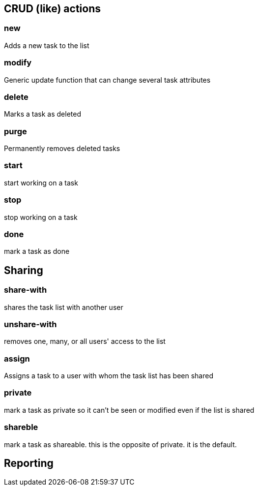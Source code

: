== CRUD (like) actions

=== new 
Adds a new task to the list

=== modify
Generic update function that can change several task attributes

=== delete
Marks a task as deleted

=== purge
Permanently removes deleted tasks

=== start
start working on a task

=== stop
stop working on a task

=== done
mark a task as done


== Sharing

=== share-with
shares the task list with another user

=== unshare-with
removes one, many, or all users' access to the list

=== assign
Assigns a task to a user with whom the task list has been shared

=== private
mark a task as private so it can't be seen or modified even if the list is shared

=== shareble
mark a task as shareable. this is the opposite of private. it is the default.


== Reporting


// vim: set syntax=asciidoc:
